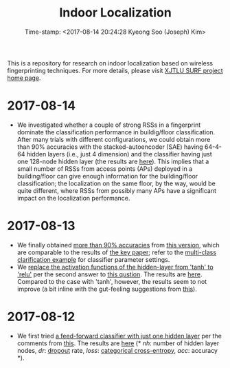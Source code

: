 #+TITLE: Indoor Localization
#+DATE: Time-stamp: <2017-08-14 20:24:28 Kyeong Soo (Joseph) Kim>
#+OPTIONS: toc:t

This is a repository for research on indoor localization based on wireless
fingerprinting techniques. For more details, please visit [[http://kyeongsoo.github.io/research/projects/indoor_localization/index.html][XJTLU SURF project home page]].

* 2017-08-14
- We investigated whether a couple of strong RSSs in a fingerprint dominate the
  classification performance in buildig/floor classification. After many trials
  with different configurations, we could obtain more than 90% accuracies with
  the stacked-autoencoder (SAE) having 64-4-64 hidden layers (i.e., just 4
  dimension) and the classifier having just one 128-node hidden layer (the
  results are [[./results/indoor_localization_deep_learning_out_20170814-184009.org][here]]). This implies that a small number of RSSs from access points
  (APs) deployed in a building/floor can give enough information for the
  building/floor classification; the localization on the same floor, by the way,
  would be quite different, where RSSs from possibly many APs have a significant
  impact on the localization performance.

* 2017-08-13
- We finally obtained [[./results/indoor_localization_deep_learning.org][more than 90% accuracies]] from [[./python/indoor_localization_deep_learning.py][this version]], which are
  comparable to the results of [[https://arxiv.org/abs/1611.02049v2][the key paper]]; refer to the [[https://keras.io/getting-started/sequential-model-guide/#compilation][multi-class
  clarification example]] for classifier parameter settings.
- We [[./python/indoor_localization-2.ipynb][replace the activation functions of the hidden-layer from 'tanh' to 'relu']]
  per the second answer to [[https://stats.stackexchange.com/questions/218542/which-activation-function-for-output-layer][this qustion]]. The results are [[./results/indoor_localization-2_20170813.csv][here]]. Compared to the
  case with 'tanh', however, the results seem to not improve (a bit inline with
  the gut-feeling suggestions from [[https://datascience.stackexchange.com/questions/10048/what-is-the-best-keras-model-for-multi-class-classification][this]]).

* 2017-08-12
- We first tried [[./python/indoor_localization-1.ipynb][a feed-forward classifier with just one hidden layer]] per the
  comments from [[https://stats.stackexchange.com/questions/181/how-to-choose-the-number-of-hidden-layers-and-nodes-in-a-feedforward-neural-netw][this]]. The results are [[./results/indoor_localization-1_20170812.csv][here]] (* /nh/: number of hidden layer
  nodes, /dr/: [[https://en.wikipedia.org/wiki/Dropout_(neural_networks)][dropout]] rate, /loss/: [[http://deeplearning.net/software/theano/library/tensor/nnet/nnet.html#theano.tensor.nnet.nnet.categorical_crossentropy][categorical cross-entropy]], /acc/: accuracy
  *).
